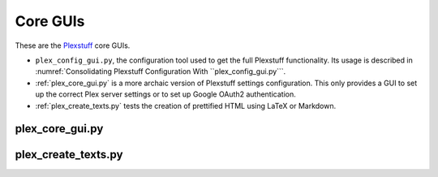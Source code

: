 ================================================
Core GUIs
================================================

These are the Plexstuff_ core GUIs.

* ``plex_config_gui.py``, the configuration tool used to get the full Plexstuff functionality. Its usage is described in :numref:`Consolidating Plexstuff Configuration With ``plex_config_gui.py```.

* :ref:`plex_core_gui.py` is a more archaic version of Plexstuff settings configuration. This only provides a GUI to set up the correct Plex server settings or to set up Google OAuth2 authentication.

* :ref:`plex_create_texts.py` tests the creation of prettified HTML using LaTeX or Markdown.

plex_core_gui.py
^^^^^^^^^^^^^^^^^^^^^^^

plex_create_texts.py
^^^^^^^^^^^^^^^^^^^^^^^

.. _Plexstuff: https://plexstuff.readthedocs.io

